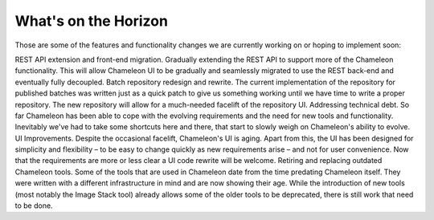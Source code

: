 
What's on the Horizon
==========================================

Those are some of the features and functionality changes we are currently working on or hoping to implement soon:

REST API extension and front-end migration. Gradually extending the REST API to support more of the Chameleon functionality. This will allow Chameleon UI to be gradually and seamlessly migrated to use the REST back-end and eventually fully decoupled.
Batch repository redesign and rewrite. The current implementation of the repository for published batches was written just as a quick patch to give us something working until we have time to write a proper repository. The new repository will allow for a much-needed facelift of the repository UI.
Addressing technical debt. So far Chameleon has been able to cope with the evolving requirements and the need for new tools and functionality. Inevitably we've had to take some shortcuts here and there, that start to slowly weigh on Chameleon's ability to evolve.
UI Improvements. Despite the occasional facelift, Chameleon's UI is aging. Apart from this, the UI has been designed for simplicity and flexibility – to be easy to change quickly as new requirements arise – and not for user convenience. Now that the requirements are more or less clear a UI code rewrite will be welcome.
Retiring and replacing outdated Chameleon tools. Some of the tools that are used in Chameleon date from the time predating Chameleon itself. They were written with a different infrastructure in mind and are now showing their age. While the introduction of new tools (most notably the Image Stack tool) already allows some of the older tools to be deprecated, there is still work that need to be done.


